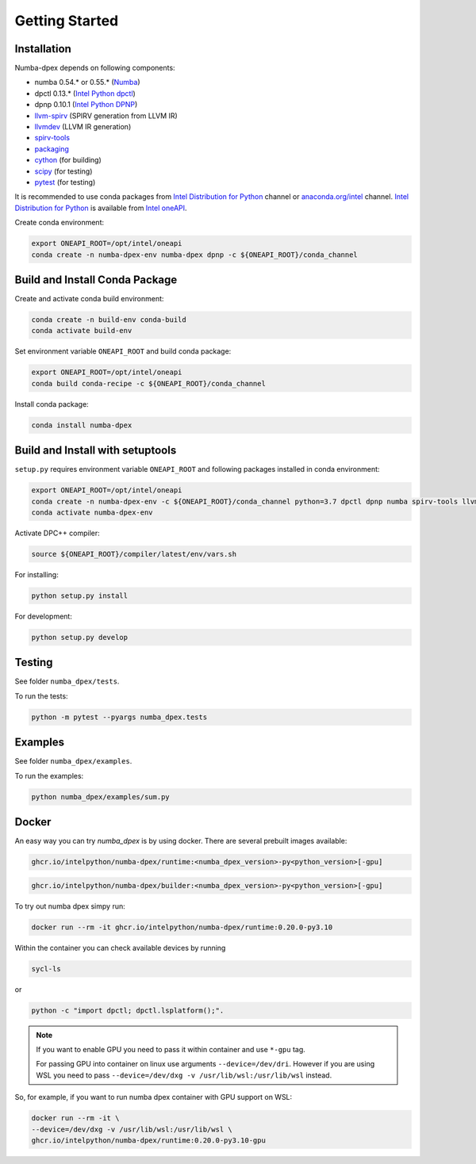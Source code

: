 Getting Started
===============

Installation
------------

Numba-dpex depends on following components:

* numba 0.54.* or 0.55.* (`Numba`_)
* dpctl 0.13.* (`Intel Python dpctl`_)
* dpnp 0.10.1 (`Intel Python DPNP`_)
* `llvm-spirv`_ (SPIRV generation from LLVM IR)
* `llvmdev`_ (LLVM IR generation)
* `spirv-tools`_
* `packaging`_
* `cython`_ (for building)
* `scipy`_ (for testing)
* `pytest`_ (for testing)

It is recommended to use conda packages from `Intel Distribution for Python`_
channel or `anaconda.org/intel`_ channel.
`Intel Distribution for Python`_ is available from `Intel oneAPI`_.

Create conda environment:

.. code-block:: bash

    export ONEAPI_ROOT=/opt/intel/oneapi
    conda create -n numba-dpex-env numba-dpex dpnp -c ${ONEAPI_ROOT}/conda_channel

Build and Install Conda Package
-------------------------------

Create and activate conda build environment:

.. code-block:: bash

    conda create -n build-env conda-build
    conda activate build-env

Set environment variable ``ONEAPI_ROOT`` and build conda package:

.. code-block:: bash

    export ONEAPI_ROOT=/opt/intel/oneapi
    conda build conda-recipe -c ${ONEAPI_ROOT}/conda_channel

Install conda package:

.. code-block:: bash

    conda install numba-dpex

Build and Install with setuptools
---------------------------------

``setup.py`` requires environment variable ``ONEAPI_ROOT`` and following packages
installed in conda environment:

.. code-block:: bash

    export ONEAPI_ROOT=/opt/intel/oneapi
    conda create -n numba-dpex-env -c ${ONEAPI_ROOT}/conda_channel python=3.7 dpctl dpnp numba spirv-tools llvm-spirv llvmdev cython pytest
    conda activate numba-dpex-env

Activate DPC++ compiler:

.. code-block:: bash

    source ${ONEAPI_ROOT}/compiler/latest/env/vars.sh

For installing:

.. code-block:: bash

    python setup.py install

For development:

.. code-block:: bash

    python setup.py develop

Testing
-------

See folder ``numba_dpex/tests``.

To run the tests:

.. code-block:: bash

    python -m pytest --pyargs numba_dpex.tests

Examples
--------

See folder ``numba_dpex/examples``.

To run the examples:

.. code-block:: bash

    python numba_dpex/examples/sum.py

Docker
------

An easy way you can try `numba_dpex` is by using docker.
There are several prebuilt images available:

.. code-block:: text

    ghcr.io/intelpython/numba-dpex/runtime:<numba_dpex_version>-py<python_version>[-gpu]

.. code-block:: text

    ghcr.io/intelpython/numba-dpex/builder:<numba_dpex_version>-py<python_version>[-gpu]

To try out numba dpex simpy run:

.. code-block:: bash

    docker run --rm -it ghcr.io/intelpython/numba-dpex/runtime:0.20.0-py3.10

Within the container you can check available devices by running

.. code-block:: bash

    sycl-ls

or

.. code-block:: bash

    python -c "import dpctl; dpctl.lsplatform();".

.. note::

    If you want to enable GPU you need to pass it within container and use ``*-gpu`` tag.

    For passing GPU into container on linux use arguments ``--device=/dev/dri``.
    However if you are using WSL you need to pass
    ``--device=/dev/dxg -v /usr/lib/wsl:/usr/lib/wsl`` instead.

So, for example, if you want to run numba dpex container with GPU support on WSL:

.. code-block:: bash

    docker run --rm -it \
    --device=/dev/dxg -v /usr/lib/wsl:/usr/lib/wsl \
    ghcr.io/intelpython/numba-dpex/runtime:0.20.0-py3.10-gpu


.. _`Numba`: https://github.com/numba/numba
.. _`Intel Python Numba`: https://github.com/IntelPython/numba
.. _`Intel Python dpctl`: https://github.com/IntelPython/dpctl
.. _`Intel Python dpnp`: https://github.com/IntelPython/dpnp
.. _`llvm-spirv`: https://anaconda.org/intel/llvm-spirv
.. _`llvmdev`: https://anaconda.org/intel/llvmdev
.. _`spirv-tools`: https://anaconda.org/intel/spirv-tools
.. _`packaging`: https://packaging.pypa.io/
.. _`scipy`: https://anaconda.org/intel/scipy
.. _`cython`: https://cython.org
.. _`pytest`: https://docs.pytest.org
.. _`Intel Distribution for Python`: https://software.intel.com/content/www/us/en/develop/tools/oneapi/components/distribution-for-python.html
.. _`anaconda.org/intel`: https://anaconda.org/intel
.. _`Intel oneAPI`: https://software.intel.com/content/www/us/en/develop/tools/oneapi.html
